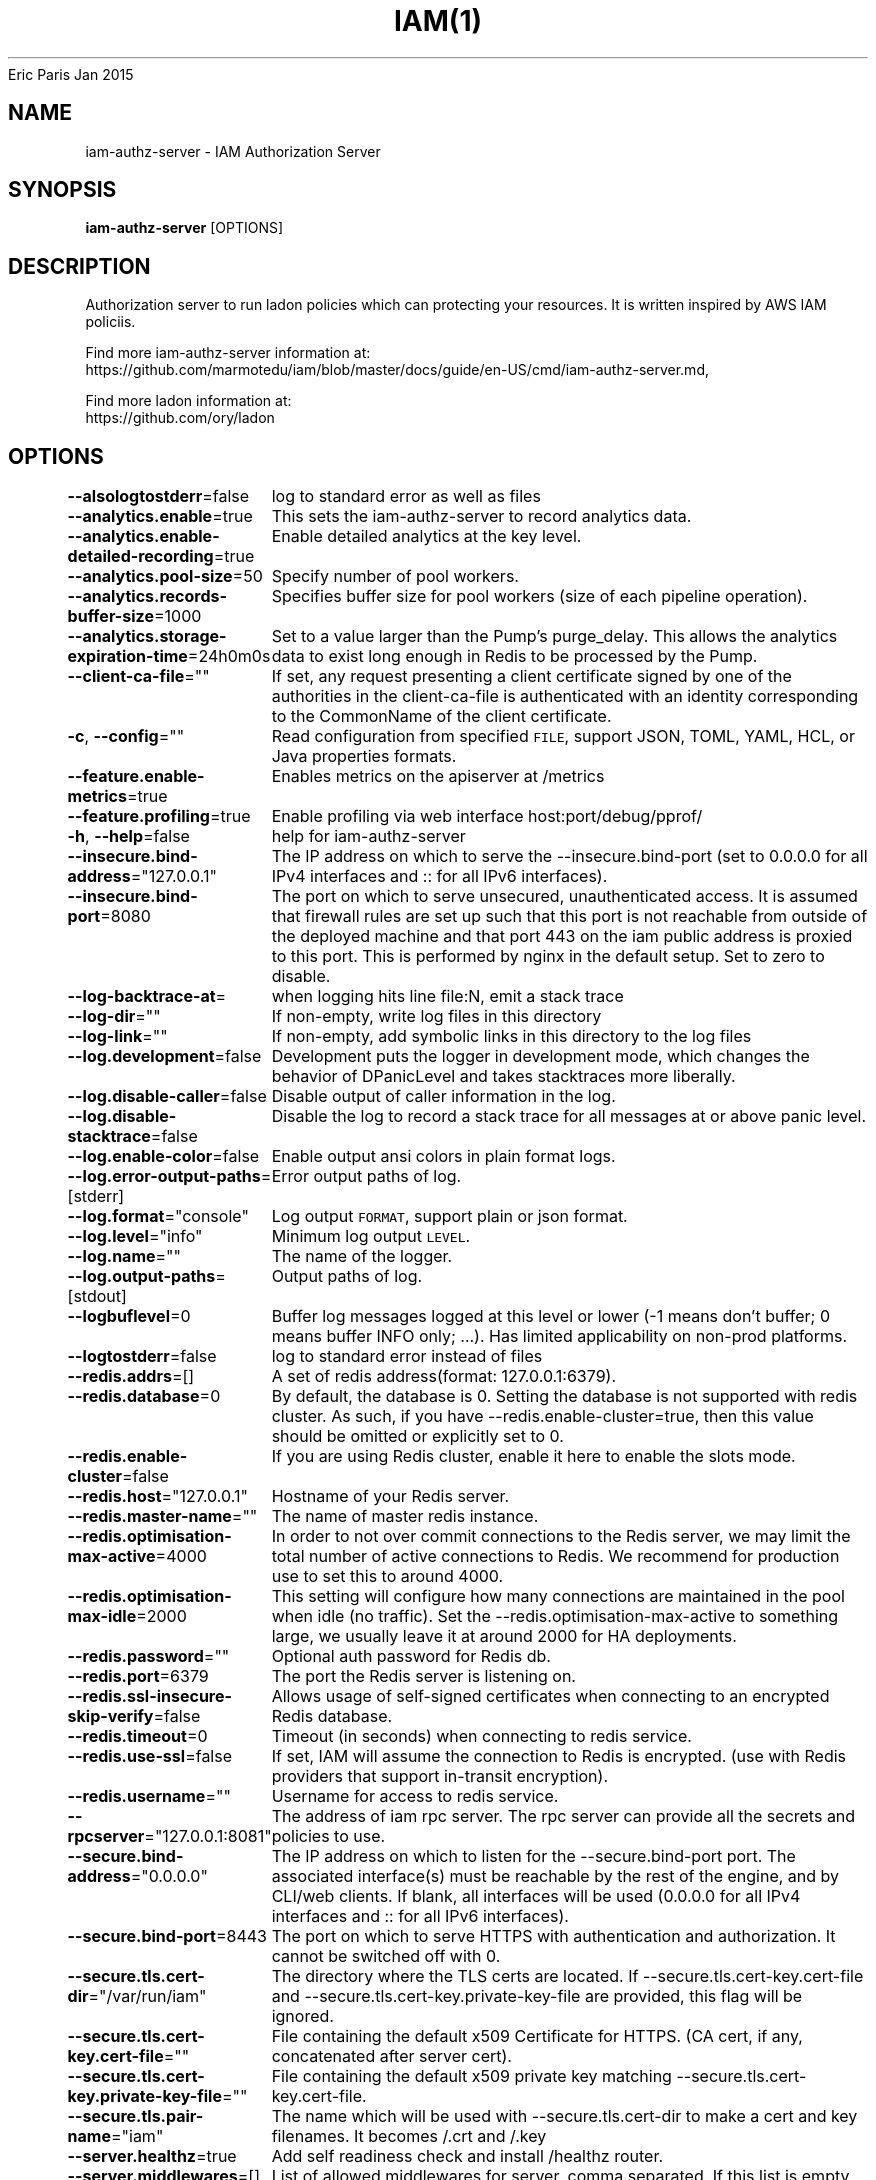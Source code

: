 .nh
.TH IAM(1) iam User Manuals
Eric Paris
Jan 2015

.SH NAME
.PP
iam-authz-server - IAM Authorization Server


.SH SYNOPSIS
.PP
\fBiam-authz-server\fP [OPTIONS]


.SH DESCRIPTION
.PP
Authorization server to run ladon policies which can protecting your resources.
It is written inspired by AWS IAM policiis.

.PP
Find more iam-authz-server information at:
    https://github.com/marmotedu/iam/blob/master/docs/guide/en-US/cmd/iam-authz-server.md,

.PP
Find more ladon information at:
    https://github.com/ory/ladon


.SH OPTIONS
.PP
\fB--alsologtostderr\fP=false
	log to standard error as well as files

.PP
\fB--analytics.enable\fP=true
	This sets the iam-authz-server to record analytics data.

.PP
\fB--analytics.enable-detailed-recording\fP=true
	Enable detailed analytics at the key level.

.PP
\fB--analytics.pool-size\fP=50
	Specify number of pool workers.

.PP
\fB--analytics.records-buffer-size\fP=1000
	Specifies buffer size for pool workers (size of each pipeline operation).

.PP
\fB--analytics.storage-expiration-time\fP=24h0m0s
	Set to a value larger than the Pump's purge_delay. This allows the analytics data to exist long enough in Redis to be processed by the Pump.

.PP
\fB--client-ca-file\fP=""
	If set, any request presenting a client certificate signed by one of the authorities in the client-ca-file is authenticated with an identity corresponding to the CommonName of the client certificate.

.PP
\fB-c\fP, \fB--config\fP=""
	Read configuration from specified \fB\fCFILE\fR, support JSON, TOML, YAML, HCL, or Java properties formats.

.PP
\fB--feature.enable-metrics\fP=true
	Enables metrics on the apiserver at /metrics

.PP
\fB--feature.profiling\fP=true
	Enable profiling via web interface host:port/debug/pprof/

.PP
\fB-h\fP, \fB--help\fP=false
	help for iam-authz-server

.PP
\fB--insecure.bind-address\fP="127.0.0.1"
	The IP address on which to serve the --insecure.bind-port (set to 0.0.0.0 for all IPv4 interfaces and :: for all IPv6 interfaces).

.PP
\fB--insecure.bind-port\fP=8080
	The port on which to serve unsecured, unauthenticated access. It is assumed that firewall rules are set up such that this port is not reachable from outside of the deployed machine and that port 443 on the iam public address is proxied to this port. This is performed by nginx in the default setup. Set to zero to disable.

.PP
\fB--log-backtrace-at\fP=
	when logging hits line file:N, emit a stack trace

.PP
\fB--log-dir\fP=""
	If non-empty, write log files in this directory

.PP
\fB--log-link\fP=""
	If non-empty, add symbolic links in this directory to the log files

.PP
\fB--log.development\fP=false
	Development puts the logger in development mode, which changes the behavior of DPanicLevel and takes stacktraces more liberally.

.PP
\fB--log.disable-caller\fP=false
	Disable output of caller information in the log.

.PP
\fB--log.disable-stacktrace\fP=false
	Disable the log to record a stack trace for all messages at or above panic level.

.PP
\fB--log.enable-color\fP=false
	Enable output ansi colors in plain format logs.

.PP
\fB--log.error-output-paths\fP=[stderr]
	Error output paths of log.

.PP
\fB--log.format\fP="console"
	Log output \fB\fCFORMAT\fR, support plain or json format.

.PP
\fB--log.level\fP="info"
	Minimum log output \fB\fCLEVEL\fR\&.

.PP
\fB--log.name\fP=""
	The name of the logger.

.PP
\fB--log.output-paths\fP=[stdout]
	Output paths of log.

.PP
\fB--logbuflevel\fP=0
	Buffer log messages logged at this level or lower (-1 means don't buffer; 0 means buffer INFO only; ...). Has limited applicability on non-prod platforms.

.PP
\fB--logtostderr\fP=false
	log to standard error instead of files

.PP
\fB--redis.addrs\fP=[]
	A set of redis address(format: 127.0.0.1:6379).

.PP
\fB--redis.database\fP=0
	By default, the database is 0. Setting the database is not supported with redis cluster. As such, if you have --redis.enable-cluster=true, then this value should be omitted or explicitly set to 0.

.PP
\fB--redis.enable-cluster\fP=false
	If you are using Redis cluster, enable it here to enable the slots mode.

.PP
\fB--redis.host\fP="127.0.0.1"
	Hostname of your Redis server.

.PP
\fB--redis.master-name\fP=""
	The name of master redis instance.

.PP
\fB--redis.optimisation-max-active\fP=4000
	In order to not over commit connections to the Redis server, we may limit the total number of active connections to Redis. We recommend for production use to set this to around 4000.

.PP
\fB--redis.optimisation-max-idle\fP=2000
	This setting will configure how many connections are maintained in the pool when idle (no traffic). Set the --redis.optimisation-max-active to something large, we usually leave it at around 2000 for HA deployments.

.PP
\fB--redis.password\fP=""
	Optional auth password for Redis db.

.PP
\fB--redis.port\fP=6379
	The port the Redis server is listening on.

.PP
\fB--redis.ssl-insecure-skip-verify\fP=false
	Allows usage of self-signed certificates when connecting to an encrypted Redis database.

.PP
\fB--redis.timeout\fP=0
	Timeout (in seconds) when connecting to redis service.

.PP
\fB--redis.use-ssl\fP=false
	If set, IAM will assume the connection to Redis is encrypted. (use with Redis providers that support in-transit encryption).

.PP
\fB--redis.username\fP=""
	Username for access to redis service.

.PP
\fB--rpcserver\fP="127.0.0.1:8081"
	The address of iam rpc server. The rpc server can provide all the secrets and policies to use.

.PP
\fB--secure.bind-address\fP="0.0.0.0"
	The IP address on which to listen for the --secure.bind-port port. The associated interface(s) must be reachable by the rest of the engine, and by CLI/web clients. If blank, all interfaces will be used (0.0.0.0 for all IPv4 interfaces and :: for all IPv6 interfaces).

.PP
\fB--secure.bind-port\fP=8443
	The port on which to serve HTTPS with authentication and authorization. It cannot be switched off with 0.

.PP
\fB--secure.tls.cert-dir\fP="/var/run/iam"
	The directory where the TLS certs are located. If --secure.tls.cert-key.cert-file and --secure.tls.cert-key.private-key-file are provided, this flag will be ignored.

.PP
\fB--secure.tls.cert-key.cert-file\fP=""
	File containing the default x509 Certificate for HTTPS. (CA cert, if any, concatenated after server cert).

.PP
\fB--secure.tls.cert-key.private-key-file\fP=""
	File containing the default x509 private key matching --secure.tls.cert-key.cert-file.

.PP
\fB--secure.tls.pair-name\fP="iam"
	The name which will be used with --secure.tls.cert-dir to make a cert and key filenames. It becomes /\&.crt and /\&.key

.PP
\fB--server.healthz\fP=true
	Add self readiness check and install /healthz router.

.PP
\fB--server.middlewares\fP=[]
	List of allowed middlewares for server, comma separated. If this list is empty default middlewares will be used.

.PP
\fB--server.mode\fP="release"
	Start the server in a specified server mode. Supported server mode: debug, test, release.

.PP
\fB--stderrthreshold\fP=2
	logs at or above this threshold go to stderr

.PP
\fB-v\fP, \fB--v\fP=0
	log level for V logs

.PP
\fB--version\fP=false
	Print version information and quit.

.PP
\fB--vmodule\fP=
	comma-separated list of pattern=N settings for file-filtered logging


.SH HISTORY
.PP
January 2015, Originally compiled by Eric Paris (eparis at redhat dot com) based on the marmotedu source material, but hopefully they have been automatically generated since!
